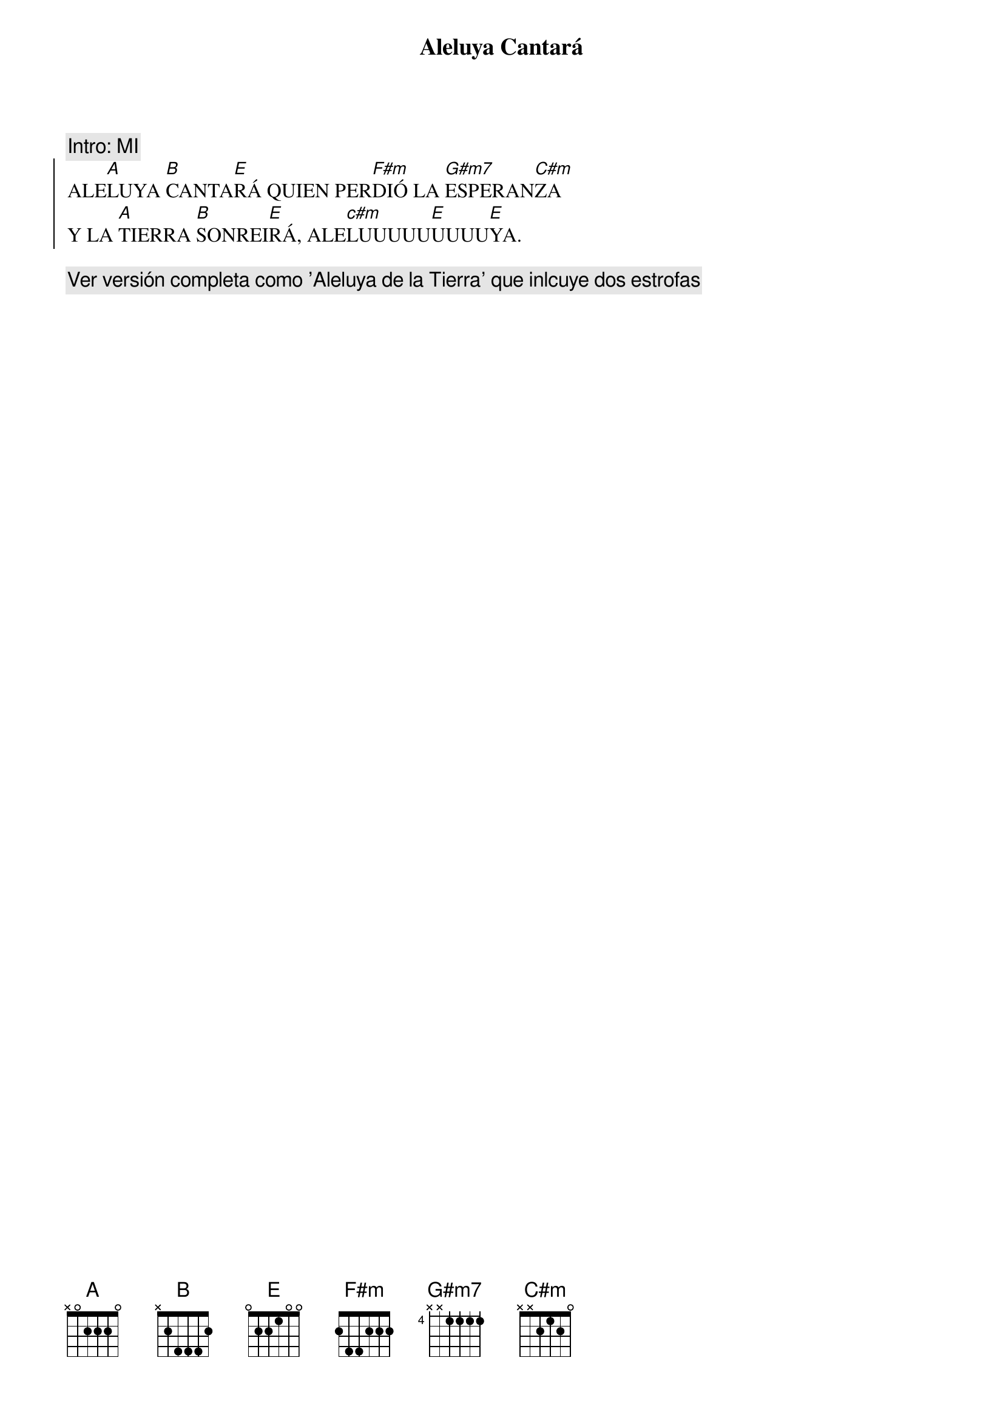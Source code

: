{title: Aleluya Cantará}
{artist: Brotes de Olivo}
{key: E}

{comment: Intro: MI}
{soc}
ALE[A]LUYA [B]CANTA[E]RÁ QUIEN PER[F#m]DIÓ LA [G#m7]ESPERAN[C#m]ZA 
Y LA [A]TIERRA [B]SONREI[E]RÁ, ALE[c#m]LUUUUU[E]UUUU[E]YA.  
{eoc}

{comment: Ver versión completa como 'Aleluya de la Tierra' que inlcuye dos estrofas}

